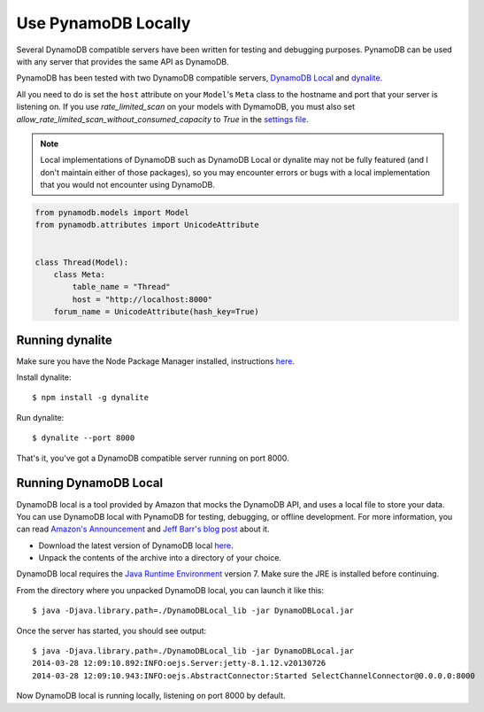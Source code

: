 .. _local:

Use PynamoDB Locally
====================

Several DynamoDB compatible servers have been written for testing and debugging purposes. PynamoDB can be
used with any server that provides the same API as DynamoDB.

PynamoDB has been tested with two DynamoDB compatible servers, `DynamoDB Local <http://docs.aws.amazon.com/amazondynamodb/latest/developerguide/Tools.DynamoDBLocal.html>`_
and `dynalite <https://github.com/mhart/dynalite>`_.

All you need to do is set the ``host`` attribute on your ``Model``'s ``Meta`` class to the hostname and port
that your server is listening on. If you use `rate_limited_scan` on your models with DymamoDB, you must also
set `allow_rate_limited_scan_without_consumed_capacity` to `True` in the `settings file <settings.rst>`_.

.. note::

    Local implementations of DynamoDB such as DynamoDB Local or dynalite may not be fully featured
    (and I don't maintain either of those packages), so you may encounter errors or bugs with a
    local implementation that you would not encounter using DynamoDB.


.. code-block:: python

    from pynamodb.models import Model
    from pynamodb.attributes import UnicodeAttribute


    class Thread(Model):
        class Meta:
            table_name = "Thread"
            host = "http://localhost:8000"
        forum_name = UnicodeAttribute(hash_key=True)

Running dynalite
^^^^^^^^^^^^^^^^

Make sure you have the Node Package Manager installed, instructions `here <https://www.npmjs.org/doc/README.html>`_.

Install dynalite::

    $ npm install -g dynalite

Run dynalite::

    $ dynalite --port 8000

That's it, you've got a DynamoDB compatible server running on port 8000.


Running DynamoDB Local
^^^^^^^^^^^^^^^^^^^^^^

DynamoDB local is a tool provided by Amazon that mocks the DynamoDB API, and uses a local file to
store your data. You can use DynamoDB local with PynamoDB for testing, debugging, or offline development.
For more information, you can read `Amazon's Announcement <http://aws.amazon.com/about-aws/whats-new/2013/09/12/amazon-dynamodb-local/>`_ and
`Jeff Barr's blog post <http://aws.typepad.com/aws/2013/09/dynamodb-local-for-desktop-development.html>`_ about it.

* Download the latest version of DynamoDB local `here <http://dynamodb-local.s3-website-us-west-2.amazonaws.com/dynamodb_local_latest>`_.
* Unpack the contents of the archive into a directory of your choice.

DynamoDB local requires the `Java Runtime Environment <http://java.com/en/>`_ version 7. Make sure the JRE is installed before continuing.

From the directory where you unpacked DynamoDB local, you can launch it like this:

::

    $ java -Djava.library.path=./DynamoDBLocal_lib -jar DynamoDBLocal.jar

Once the server has started, you should see output:

::

    $ java -Djava.library.path=./DynamoDBLocal_lib -jar DynamoDBLocal.jar
    2014-03-28 12:09:10.892:INFO:oejs.Server:jetty-8.1.12.v20130726
    2014-03-28 12:09:10.943:INFO:oejs.AbstractConnector:Started SelectChannelConnector@0.0.0.0:8000

Now DynamoDB local is running locally, listening on port 8000 by default.



